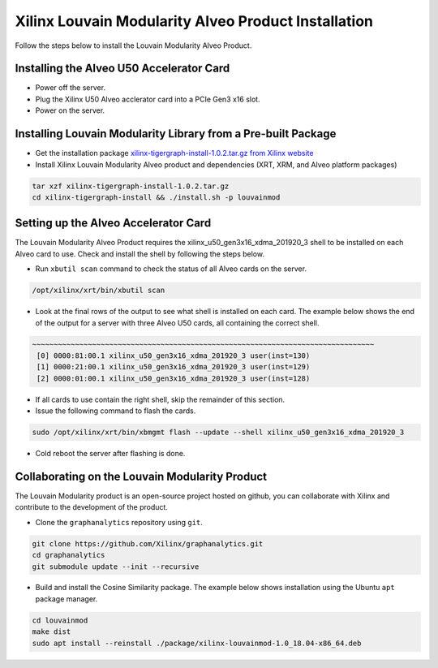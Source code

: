 .. _louvain-install-label:

Xilinx Louvain Modularity Alveo Product Installation
===================================================

Follow the steps below to install the Louvain Modularity Alveo Product.

Installing the Alveo U50 Accelerator Card
-----------------------------------------

* Power off the server.
* Plug the Xilinx U50 Alveo acclerator card into a PCIe Gen3 x16 slot.
* Power on the server.

Installing Louvain Modularity Library from a Pre-built Package
-------------------------------------------------------------
* Get the installation package `xilinx-tigergraph-install-1.0.2.tar.gz from 
  Xilinx website <https://www.xilinx.com/member/forms/download/design-license-xef.html?filename=xilinx-tigergraph-install-1.0.2.tar.gz>`_ 

* Install Xilinx Louvain Modularity Alveo product and dependencies (XRT, XRM, and Alveo platform packages)

.. code-block:: bash

   tar xzf xilinx-tigergraph-install-1.0.2.tar.gz
   cd xilinx-tigergraph-install && ./install.sh -p louvainmod


Setting up the Alveo Accelerator Card
-------------------------------------

The Louvain Modularity Alveo Product requires the xilinx_u50_gen3x16_xdma_201920_3 shell to be installed on each
Alveo card to use.  Check and install the shell by following the steps below.

* Run ``xbutil scan`` command to check the status of all Alveo cards on the server.

.. code-block:: bash

    /opt/xilinx/xrt/bin/xbutil scan

* Look at the final rows of the output to see what shell is installed on each card.  The example below shows the
  end of the output for a server with three Alveo U50 cards, all containing the correct shell.

.. code-block::

    ~~~~~~~~~~~~~~~~~~~~~~~~~~~~~~~~~~~~~~~~~~~~~~~~~~~~~~~~~~~~~~~~~~~~~~~~~~~~~~~~
     [0] 0000:81:00.1 xilinx_u50_gen3x16_xdma_201920_3 user(inst=130)
     [1] 0000:21:00.1 xilinx_u50_gen3x16_xdma_201920_3 user(inst=129)
     [2] 0000:01:00.1 xilinx_u50_gen3x16_xdma_201920_3 user(inst=128)

* If all cards to use contain the right shell, skip the remainder of this section.

* Issue the following command to flash the cards.

.. code-block:: bash

    sudo /opt/xilinx/xrt/bin/xbmgmt flash --update --shell xilinx_u50_gen3x16_xdma_201920_3

* Cold reboot the server after flashing is done.


Collaborating on the Louvain Modularity Product
----------------------------------------------
The Louvain Modularity product is an open-source project hosted on github, you can 
collaborate with Xilinx and contribute to the development of the product.

* Clone the ``graphanalytics`` repository using ``git``.

.. code-block:: bash

   git clone https://github.com/Xilinx/graphanalytics.git
   cd graphanalytics
   git submodule update --init --recursive

* Build and install the Cosine Similarity package. The example below shows installation using the
  Ubuntu ``apt`` package manager.

.. code-block:: bash

   cd louvainmod
   make dist
   sudo apt install --reinstall ./package/xilinx-louvainmod-1.0_18.04-x86_64.deb


